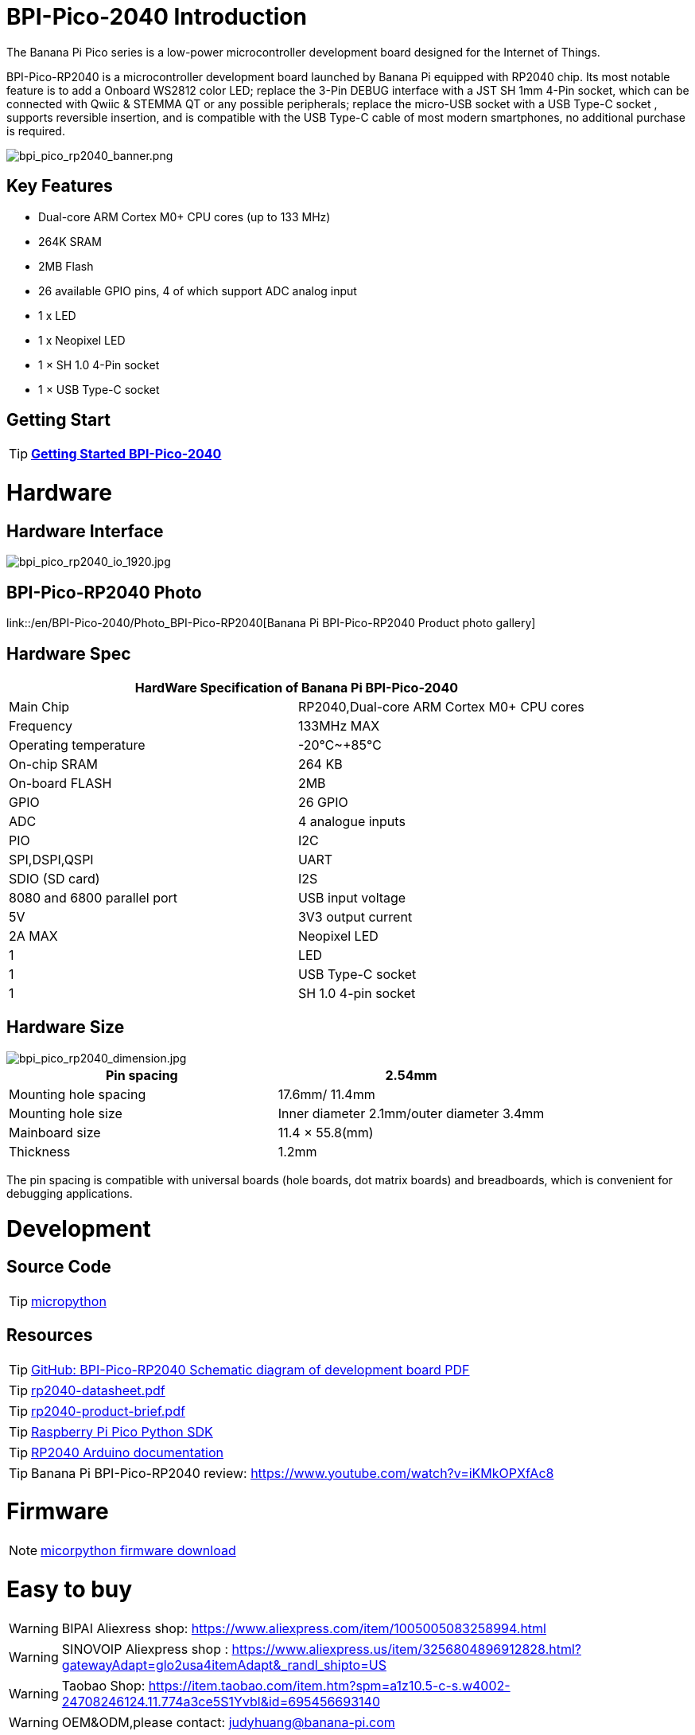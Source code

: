 = BPI-Pico-2040 Introduction

The Banana Pi Pico series is a low-power microcontroller development board designed for the Internet of Things.

BPI-Pico-RP2040 is a microcontroller development board launched by Banana Pi equipped with RP2040 chip. Its most notable feature is to add a Onboard WS2812 color LED; replace the 3-Pin DEBUG interface with a JST SH 1mm 4-Pin socket, which can be connected with Qwiic & STEMMA QT or any possible peripherals; replace the micro-USB socket with a USB Type-C socket , supports reversible insertion, and is compatible with the USB Type-C cable of most modern smartphones, no additional purchase is required.

image::/picture/bpi_pico_rp2040_banner.png[bpi_pico_rp2040_banner.png]

== Key Features

* Dual-core ARM Cortex M0+ CPU cores (up to 133 MHz)
* 264K SRAM
* 2MB Flash
* 26 available GPIO pins, 4 of which support ADC analog input
* 1 x LED
* 1 x Neopixel LED
* 1 × SH 1.0 4-Pin socket
* 1 × USB Type-C socket


== Getting Start

TIP: link:/en/BPI-Pico-2040/GettingStarted_BPI-Pico-2040[**Getting Started BPI-Pico-2040**]

= Hardware
== Hardware Interface

image::/picture/bpi_pico_rp2040_io_1920.jpg[bpi_pico_rp2040_io_1920.jpg]

== BPI-Pico-RP2040 Photo

link::/en/BPI-Pico-2040/Photo_BPI-Pico-RP2040[Banana Pi BPI-Pico-RP2040 Product photo gallery]

== Hardware Spec

[options="header"]
|========================================================================
2+| **HardWare Specification of Banana Pi BPI-Pico-2040**
| Main Chip                   | RP2040,Dual-core ARM Cortex M0+ CPU cores
| Frequency                   | 133MHz MAX                               
| Operating temperature       | -20℃~+85℃                                
| On-chip SRAM                | 264 KB                                   
| On-board FLASH              | 2MB                                      
| GPIO                        | 26 GPIO                                  
| ADC                         | 4 analogue inputs                        
| PIO                         | I2C                                      
| SPI,DSPI,QSPI              
| UART                       
| SDIO (SD card)             
| I2S                        
| 8080 and 6800 parallel port
| USB input voltage           | 5V                                       
| 3V3 output current          | 2A MAX                                   
| Neopixel LED                | 1                                        
| LED                         | 1                                        
| USB Type-C socket           | 1                                        
| SH 1.0 4-pin socket         | 1                                        
|========================================================================

== Hardware Size

image::/picture/bpi_pico_rp2040_dimension.jpg[bpi_pico_rp2040_dimension.jpg]

[options="header"]
|==================================================================
| Pin spacing           | 2.54mm                                   
| Mounting hole spacing | 17.6mm/ 11.4mm                           
| Mounting hole size    | Inner diameter 2.1mm/outer diameter 3.4mm
| Mainboard size        | 11.4 × 55.8(mm)                          
| Thickness             | 1.2mm                                    
|==================================================================

The pin spacing is compatible with universal boards (hole boards, dot matrix boards) and breadboards, which is convenient for debugging applications.



= Development
== Source Code

TIP: https://github.com/micropython/micropython[micropython]

== Resources

TIP: https://github.com/BPI-STEAM/BPI-Pico-RP2040-Doc/blob/main/BPI-Pico-RP2040-V0.2-SCH.pdf[GitHub: BPI-Pico-RP2040 Schematic diagram of development board PDF]

TIP: https://datasheets.raspberrypi.com/rp2040/rp2040-datasheet.pdf[rp2040-datasheet.pdf]

TIP: https://datasheets.raspberrypi.com/rp2040/rp2040-product-brief.pdf[rp2040-product-brief.pdf]

TIP: https://datasheets.raspberrypi.com/pico/raspberry-pi-pico-python-sdk.pdf[Raspberry Pi Pico Python SDK]

TIP: https://arduino-pico.readthedocs.io/en/latest/[RP2040 Arduino documentation]

TIP: Banana Pi BPI-Pico-RP2040 review: https://www.youtube.com/watch?v=iKMkOPXfAc8

= Firmware

NOTE: https://micropython.org/download/RPI_PICO/[micorpython firmware download]

= Easy to buy

WARNING: BIPAI Aliexress shop: https://www.aliexpress.com/item/1005005083258994.html

WARNING: SINOVOIP Aliexpress shop : https://www.aliexpress.us/item/3256804896912828.html?gatewayAdapt=glo2usa4itemAdapt&_randl_shipto=US

WARNING: Taobao Shop: https://item.taobao.com/item.htm?spm=a1z10.5-c-s.w4002-24708246124.11.774a3ce5S1Yvbl&id=695456693140

WARNING: OEM&ODM,please contact: judyhuang@banana-pi.com

